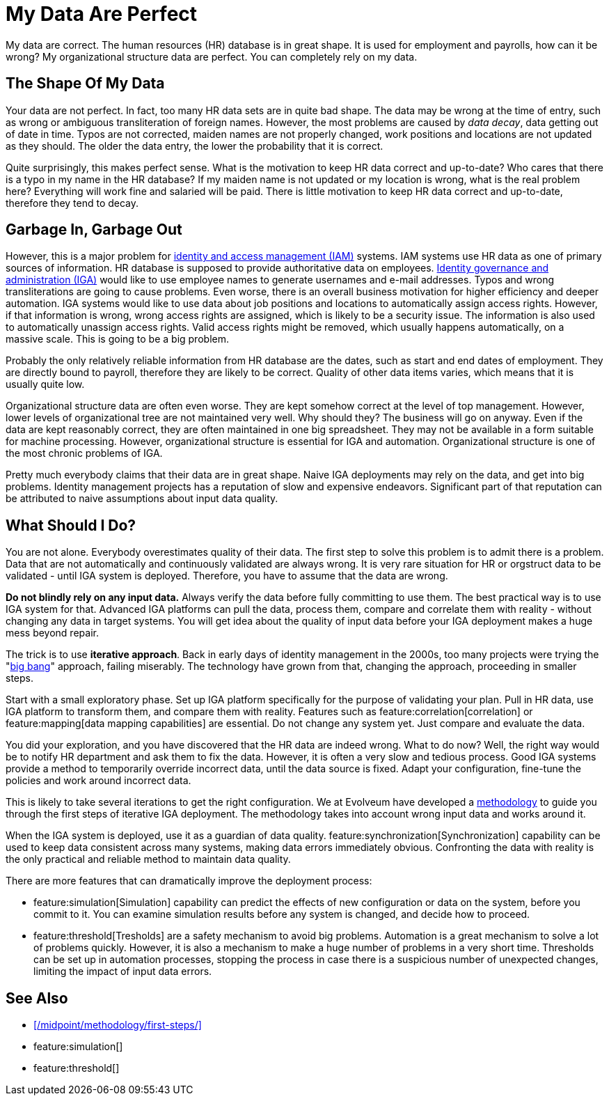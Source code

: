 = My Data Are Perfect
:page-layout: myth
:page-description: No dataset is pefect. There are gaps and inaccuracies, which may have quite disastrous effects for IAM automation.
:upkeep-status: green

My data are correct.
The human resources (HR) database is in great shape.
It is used for employment and payrolls, how can it be wrong?
My organizational structure data are perfect.
You can completely rely on my data.

== The Shape Of My Data

Your data are not perfect.
In fact, too many HR data sets are in quite bad shape.
The data may be wrong at the time of entry, such as wrong or ambiguous transliteration of foreign names.
However, the most problems are caused by _data decay_, data getting out of date in time.
Typos are not corrected, maiden names are not properly changed, work positions and locations are not updated as they should.
The older the data entry, the lower the probability that it is correct.

Quite surprisingly, this makes perfect sense.
What is the motivation to keep HR data correct and up-to-date?
Who cares that there is a typo in my name in the HR database?
If my maiden name is not updated or my location is wrong, what is the real problem here?
Everything will work fine and salaried will be paid.
There is little motivation to keep HR data correct and up-to-date, therefore they tend to decay.

== Garbage In, Garbage Out

However, this is a major problem for xref:/iam/[identity and access management (IAM)] systems.
IAM systems use HR data as one of primary sources of information.
HR database is supposed to provide authoritative data on employees.
xref:/iam/iga/[Identity governance and administration (IGA)] would like to use employee names to generate usernames and e-mail addresses.
Typos and wrong transliterations are going to cause problems.
Even worse, there is an overall business motivation for higher efficiency and deeper automation.
IGA systems would like to use data about job positions and locations to automatically assign access rights.
However, if that information is wrong, wrong access rights are assigned, which is likely to be a security issue.
The information is also used to automatically unassign access rights.
Valid access rights might be removed, which usually happens automatically, on a massive scale.
This is going to be a big problem.

Probably the only relatively reliable information from HR database are the dates, such as start and end dates of employment.
They are directly bound to payroll, therefore they are likely to be correct.
Quality of other data items varies, which means that it is usually quite low.

Organizational structure data are often even worse.
They are kept somehow correct at the level of top management.
However, lower levels of organizational tree are not maintained very well.
Why should they?
The business will go on anyway.
Even if the data are kept reasonably correct, they are often maintained in one big spreadsheet.
They may not be available in a form suitable for machine processing.
However, organizational structure is essential for IGA and automation.
Organizational structure is one of the most chronic problems of IGA.

Pretty much everybody claims that their data are in great shape.
Naive IGA deployments may rely on the data, and get into big problems.
Identity management projects has a reputation of slow and expensive endeavors.
Significant part of that reputation can be attributed to naive assumptions about input data quality.

== What Should I Do?

You are not alone.
Everybody overestimates quality of their data.
The first step to solve this problem is to admit there is a problem.
Data that are not automatically and continuously validated are always wrong.
It is very rare situation for HR or orgstruct data to be validated - until IGA system is deployed.
Therefore, you have to assume that the data are wrong.

*Do not blindly rely on any input data.*
Always verify the data before fully committing to use them.
The best practical way is to use IGA system for that.
Advanced IGA platforms can pull the data, process them, compare and correlate them with reality - without changing any data in target systems.
You will get idea about the quality of input data before your IGA deployment makes a huge mess beyond repair.

The trick is to use *iterative approach*.
Back in early days of identity management in the 2000s, too many projects were trying the "xref:/iam/myths/idm-big-bang/[big bang]" approach, failing miserably.
The technology have grown from that, changing the approach, proceeding in smaller steps.

Start with a small exploratory phase.
Set up IGA platform specifically for the purpose of validating your plan.
Pull in HR data, use IGA platform to transform them, and compare them with reality.
Features such as feature:correlation[correlation] or feature:mapping[data mapping capabilities] are essential.
Do not change any system yet.
Just compare and evaluate the data.

You did your exploration, and you have discovered that the HR data are indeed wrong.
What to do now?
Well, the right way would be to notify HR department and ask them to fix the data.
However, it is often a very slow and tedious process.
Good IGA systems provide a method to temporarily override incorrect data, until the data source is fixed.
Adapt your configuration, fine-tune the policies and work around incorrect data.

This is likely to take several iterations to get the right configuration.
We at Evolveum have developed a xref:/midpoint/methodology/first-steps/[methodology] to guide you through the first steps of iterative IGA deployment.
The methodology takes into account wrong input data and works around it.

When the IGA system is deployed, use it as a guardian of data quality.
feature:synchronization[Synchronization] capability can be used to keep data consistent across many systems, making data errors immediately obvious.
Confronting the data with reality is the only practical and reliable method to maintain data quality.

There are more features that can dramatically improve the deployment process:

* feature:simulation[Simulation] capability can predict the effects of new configuration or data on the system, before you commit to it.
You can examine simulation results before any system is changed, and decide how to proceed.

* feature:threshold[Tresholds] are a safety mechanism to avoid big problems.
Automation is a great mechanism to solve a lot of problems quickly.
However, it is also a mechanism to make a huge number of problems in a very short time.
Thresholds can be set up in automation processes, stopping the process in case there is a suspicious number of unexpected changes, limiting the impact of input data errors.

== See Also

* xref:/midpoint/methodology/first-steps/[]

* feature:simulation[]

* feature:threshold[]
